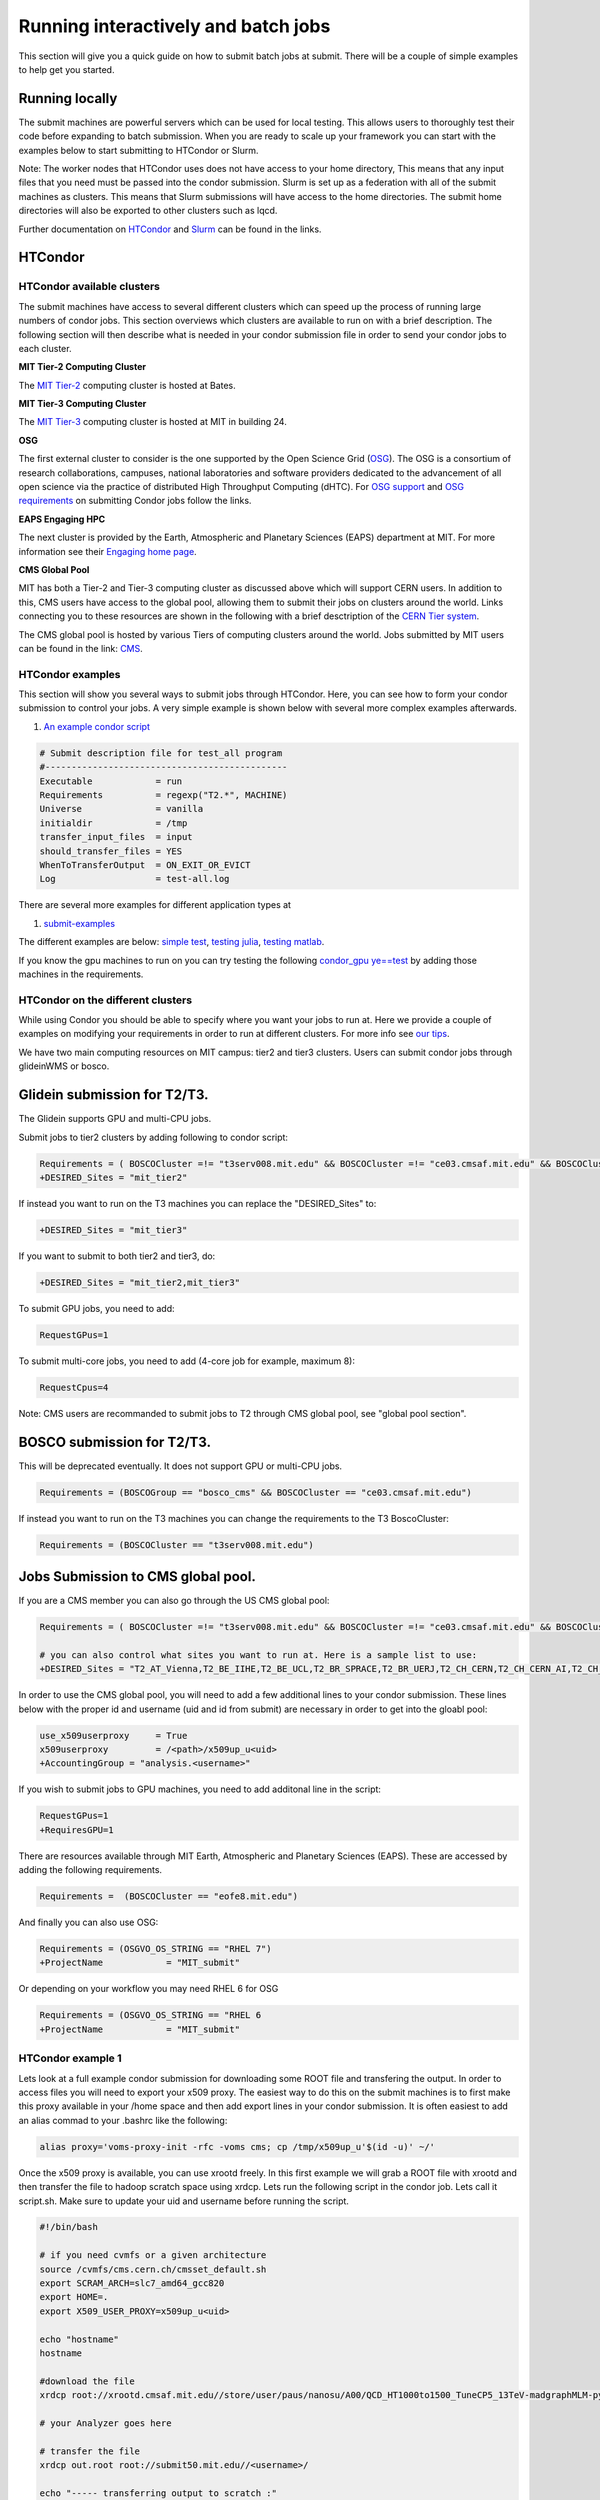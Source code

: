 .. raw:: html

    <style> .red {color:red} </style>

.. role:: red
    

Running interactively and batch jobs
------------------------------------

This section will give you a quick guide on how to submit batch jobs at submit. There will be a couple of simple examples to help get you started.

Running locally
~~~~~~~~~~~~~~~

The submit machines are powerful servers which can be used for local testing. This allows users to thoroughly test their code before expanding to batch submission. When you are ready to scale up your framework you can start with the examples below to start submitting to HTCondor or Slurm.

Note: The worker nodes that HTCondor uses does not have access to your home directory, This means that any input files that you need must be passed into the condor submission. Slurm is set up as a federation with all of the submit machines as clusters. This means that Slurm submissions will have access to the home directories. The submit home directories will also be exported to other clusters such as lqcd. 

Further documentation on `HTCondor <https://research.cs.wisc.edu/htcondor/>`_ and `Slurm <https://slurm.schedmd.com/documentation.html>`_ can be found in the links.

HTCondor
~~~~~~~~

HTCondor available clusters
===========================

The submit machines have access to several different clusters which can speed up the process of running large numbers of condor jobs. This section overviews which clusters are available to run on with a brief description. The following section will then describe what is needed in your condor submission file in order to send your condor jobs to each cluster. 

**MIT Tier-2 Computing Cluster**

The `MIT Tier-2 <http://www.cmsaf.mit.edu/>`_ computing cluster is hosted at Bates. 

**MIT Tier-3 Computing Cluster**

The `MIT Tier-3 <http://t3serv001.mit.edu/>`_ computing cluster is hosted at MIT in building 24.
   
**OSG**

The first external cluster to consider is the one supported by the Open Science Grid (`OSG <https://opensciencegrid.org/>`_). The OSG is a consortium of research collaborations, campuses, national laboratories and software providers dedicated to the advancement of all open science via the practice of distributed High Throughput Computing (dHTC). For `OSG support <https://support.opensciencegrid.org/support/home>`_ and `OSG requirements <https://support.opensciencegrid.org/support/solutions/articles/5000633467-steer-your-jobs-with-htcondor-job-requirements#requirements>`_ on submitting Condor jobs follow the links.

**EAPS Engaging HPC**

The next cluster is provided by the Earth, Atmospheric and Planetary Sciences (EAPS) department at MIT. For more information see their `Engaging home page <https://eapsweb.mit.edu/>`_.

   
**CMS Global Pool**

MIT has both a Tier-2 and Tier-3 computing cluster as discussed above which will support CERN users. In addition to this, CMS users have access to the global pool, allowing them to submit their jobs on clusters around the world. Links connecting you to these resources are shown in the following with a brief desctription of the `CERN Tier system <https://home.cern/science/computing/grid-system-tiers#:~:text=The%20Worldwide%20LHC%20Computing%20Grid,Large%20Hadron%20Collider%20(LHC).>`_.

The CMS global pool is hosted by various Tiers of computing clusters around the world. Jobs submitted by MIT users can be found in the link: `CMS <https://cms-gwmsmon.cern.ch/institutionalview>`_.

HTCondor examples
=================

This section will show you several ways to submit jobs through HTCondor. Here, you can see how to form your condor submission to control your jobs. A very simple example is shown below with several more complex examples afterwards.

#. `An example condor script <https://github.com/mit-submit/submit-examples/blob/main/test-all/base_sub>`_

.. code-block:: sh

      # Submit description file for test_all program
      #----------------------------------------------
      Executable            = run
      Requirements          = regexp("T2.*", MACHINE)
      Universe              = vanilla
      initialdir            = /tmp
      transfer_input_files  = input
      should_transfer_files = YES
      WhenToTransferOutput  = ON_EXIT_OR_EVICT
      Log                   = test-all.log

There are several more examples for different application types at

#. `submit-examples <https://github.com/mit-submit/submit-examples>`_

The different examples are below: `simple test <https://github.com/mit-submit/submit-examples/tree/main/test-all>`_, `testing julia <https://github.com/mit-submit/submit-examples/tree/main/julia>`_, `testing matlab <https://github.com/mit-submit/submit-examples/tree/main/matlab>`_.

If you know the gpu machines to run on you can try testing the following `condor_gpu ye==test <https://github.com/mit-submit/submit-examples/tree/main/condor_gpu>`_ by adding those machines in the requirements.

HTCondor on the different clusters
==================================

While using Condor you should be able to specify where you want your jobs to run at. Here we provide a couple of examples on modifying your requirements in order to run at different clusters. For more info see `our tips <http://submit04.mit.edu/tips.html>`_.

We have two main computing resources on MIT campus: tier2 and tier3 clusters. Users can submit condor jobs through glideinWMS or bosco.

Glidein submission for T2/T3.
~~~~~~~~~~~~~~~~~~~~~~~~~~~~~

:red:`The Glidein supports GPU and multi-CPU jobs.`

Submit jobs to tier2 clusters by adding following to condor script:

.. code-block:: sh

     Requirements = ( BOSCOCluster =!= "t3serv008.mit.edu" && BOSCOCluster =!= "ce03.cmsaf.mit.edu" && BOSCOCluster =!= "eofe8.mit.edu")
     +DESIRED_Sites = "mit_tier2"

If instead you want to run on the T3 machines you can replace the "DESIRED_Sites" to:

.. code-block:: sh

     +DESIRED_Sites = "mit_tier3"

If you want to submit to both tier2 and tier3, do:

.. code-block:: sh

     +DESIRED_Sites = "mit_tier2,mit_tier3"

To submit GPU jobs, you need to add:

.. code-block:: sh

     RequestGPus=1

To submit multi-core jobs, you need to add (4-core job for example, maximum 8):

.. code-block:: sh

     RequestCpus=4

Note: CMS users are recommanded to submit jobs to T2 through CMS global pool, see "global pool section".

BOSCO submission for T2/T3.
~~~~~~~~~~~~~~~~~~~~~~~~~~~

:red:`This will be deprecated eventually. It does not support GPU or multi-CPU jobs.`

.. code-block:: sh

     Requirements = (BOSCOGroup == "bosco_cms" && BOSCOCluster == "ce03.cmsaf.mit.edu")

If instead you want to run on the T3 machines you can change the requirements to the T3 BoscoCluster:

.. code-block:: sh

     Requirements = (BOSCOCluster == "t3serv008.mit.edu")

Jobs Submission to CMS global pool.
~~~~~~~~~~~~~~~~~~~~~~~~~~~~~~~~~~~

If you are a CMS member you can also go through the US CMS global pool:

.. code-block:: sh

     Requirements = ( BOSCOCluster =!= "t3serv008.mit.edu" && BOSCOCluster =!= "ce03.cmsaf.mit.edu" && BOSCOCluster =!= "eofe8.mit.edu")

     # you can also control what sites you want to run at. Here is a sample list to use:
     +DESIRED_Sites = "T2_AT_Vienna,T2_BE_IIHE,T2_BE_UCL,T2_BR_SPRACE,T2_BR_UERJ,T2_CH_CERN,T2_CH_CERN_AI,T2_CH_CERN_HLT,T2_CH_CERN_Wigner,T2_CH_CSCS,T2_CH_CSCS_HPC,T2_CN_Beijing,T2_DE_DESY,T2_DE_RWTH,T2_EE_Estonia,T2_ES_CIEMAT,T2_ES_IFCA,T2_FI_HIP,T2_FR_CCIN2P3,T2_FR_GRIF_IRFU,T2_FR_GRIF_LLR,T2_FR_IPHC,T2_GR_Ioannina,T2_HU_Budapest,T2_IN_TIFR,T2_IT_Bari,T2_IT_Legnaro,T2_IT_Pisa,T2_IT_Rome,T2_KR_KISTI,T2_MY_SIFIR,T2_MY_UPM_BIRUNI,T2_PK_NCP,T2_PL_Swierk,T2_PL_Warsaw,T2_PT_NCG_Lisbon,T2_RU_IHEP,T2_RU_INR,T2_RU_ITEP,T2_RU_JINR,T2_RU_PNPI,T2_RU_SINP,T2_TH_CUNSTDA,T2_TR_METU,T2_TW_NCHC,T2_UA_KIPT,T2_UK_London_IC,T2_UK_SGrid_Bristol,T2_UK_SGrid_RALPP,T2_US_Caltech,T2_US_Florida,T2_US_MIT,T2_US_Nebraska,T2_US_Purdue,T2_US_UCSD,T2_US_Vanderbilt,T2_US_Wisconsin,T3_CH_CERN_CAF,T3_CH_CERN_DOMA,T3_CH_CERN_HelixNebula,T3_CH_CERN_HelixNebula_REHA,T3_CH_CMSAtHome,T3_CH_Volunteer,T3_US_HEPCloud,T3_US_NERSC,T3_US_OSG,T3_US_PSC,T3_US_SDSC"

In order to use the CMS global pool, you will need to add a few additional lines to your condor submission. These lines below with the proper id and username (uid and id from submit) are necessary in order to get into the gloabl pool:

.. code-block:: sh

     use_x509userproxy     = True
     x509userproxy         = /<path>/x509up_u<uid>
     +AccountingGroup = "analysis.<username>"

If you wish to submit jobs to GPU machines, you need to add additonal line in the script:

.. code-block:: sh

     RequestGPus=1
     +RequiresGPU=1

There are resources available through MIT Earth, Atmospheric and Planetary Sciences (EAPS). These are accessed by adding the following requirements.

.. code-block:: sh

     Requirements =  (BOSCOCluster == "eofe8.mit.edu") 


And finally you can also use OSG:

.. code-block:: sh

      Requirements = (OSGVO_OS_STRING == "RHEL 7")
      +ProjectName            = "MIT_submit" 
 
Or depending on your workflow you may need RHEL 6 for OSG


.. code-block:: sh

      Requirements = (OSGVO_OS_STRING == "RHEL 6      
      +ProjectName            = "MIT_submit" 


HTCondor example 1
==================

Lets look at a full example condor submission for downloading some ROOT file and transfering the output. In order to access files you will need to export your x509 proxy. The easiest way to do this on the submit machines is to first make this proxy available in your /home space and then add export lines in your condor submission. It is often easiest to add an alias commad to your .bashrc like the following:

.. code-block:: sh

      alias proxy='voms-proxy-init -rfc -voms cms; cp /tmp/x509up_u'$(id -u)' ~/'


Once the x509 proxy is available, you can use xrootd freely. In this first example we will grab a ROOT file with xrootd and then transfer the file to hadoop scratch space using xrdcp. Lets run the following script in the condor job. Lets call it script.sh. Make sure to update your uid and username before running the script.

.. code-block:: sh

      #!/bin/bash
      
      # if you need cvmfs or a given architecture
      source /cvmfs/cms.cern.ch/cmsset_default.sh
      export SCRAM_ARCH=slc7_amd64_gcc820
      export HOME=.
      export X509_USER_PROXY=x509up_u<uid>
      
      echo "hostname"
      hostname

      #download the file      
      xrdcp root://xrootd.cmsaf.mit.edu//store/user/paus/nanosu/A00/QCD_HT1000to1500_TuneCP5_13TeV-madgraphMLM-pythia8+RunIIAutumn18MiniAOD-102X_upgrade2018_realistic_v15-v1+MINIAODSIM/00A7C4D5-8881-5D47-8E1F-FADDC4B6FA96.root out.root
      
      # your Analyzer goes here

      # transfer the file
      xrdcp out.root root://submit50.mit.edu//<username>/

      echo "----- transferring output to scratch :"
      echo " ------ THE END (everyone dies !) ----- "

and the corresponding condor.sub file. Make sure to update the uid in the x509 proxy. This will run on the T3 but can be modified to run in other locations.

.. code-block:: sh

      universe              = vanilla
      request_disk          = 1024
      executable            = script.sh
      arguments             = $(ProcId)
      should_transfer_files = YES
      output                = $(ClusterId).$(ProcId).out
      error                 = $(ClusterId).$(ProcId).err
      log                   = $(ClusterId).$(ProcId).log
      use_x509userproxy     = True
      x509userproxy         = /home/submit/<username>/x509up_u<uid>
      when_to_transfer_output = ON_EXIT
      +DESIRED_Sites = "mit_tier3"
      queue 10

now you can submit your job:

.. code-block:: sh

      condor_submit condor.sub

HTCondor example 2
==================

If you have smaller output and you want to use the workspace rather than hadoop we can do something similar but instead trasnfer the output from the submit machines through remaps. Similar the above we will use a script.sh

.. code-block:: sh

      #!/bin/bash
      
      # if you need cvmfs or a given architecture
      source /cvmfs/cms.cern.ch/cmsset_default.sh
      export SCRAM_ARCH=slc7_amd64_gcc820
      export HOME=.
      export X509_USER_PROXY=x509up_u<uid>
      
      echo "hostname"
      hostname
      
      # download the file
      xrdcp root://xrootd.cmsaf.mit.edu//store/user/paus/nanosu/A00/QCD_HT1000to1500_TuneCP5_13TeV-madgraphMLM-pythia8+RunIIAutumn18MiniAOD-102X_upgrade2018_realistic_v15-v1+MINIAODSIM/00A7C4D5-8881-5D47-8E1F-FADDC4B6FA96.root out.root
      
      # your Analyzer goes here

      echo "----- transferring output to scratch :"
      echo " ------ THE END (everyone dies !) ----- "

Similar to above, we will also need a condor.sub. However, this time we will transfer the file here rather than in the script. We will do this through a remap. Do not use this method to transer any files through the fuse mount! 

.. code-block:: sh

      universe              = vanilla
      request_disk          = 1024
      executable            = script.sh
      arguments             = $(ProcId)
      should_transfer_files = YES
      output                = $(ClusterId).$(ProcId).out
      error                 = $(ClusterId).$(ProcId).err
      log                   = $(ClusterId).$(ProcId).log
      use_x509userproxy     = True
      x509userproxy         = /home/submit/<username>/x509up_u<uid>
      when_to_transfer_output = ON_EXIT
      transfer_output_remaps = "out.root = /work/submit/<username>/out.root"
      +DESIRED_Sites = "mit_tier3"
      queue 10

How to monitor and control your submitted HTCondor jobs
=======================================================

After you have submitted your jobs, it is important to be able to monitor their progress. This section gives a couple of simple examples on how to check on the status of your jobs directly from the submit machines.

The first step in monitoring jobs is to check which jobs are running. This can be done with the command below:

.. code-block:: sh

       # This will show the number of jobs in the Done, Running and Idle states
       condor_q

       # If you want more information about a job you can look into it here
       condor_q -l <jobid> 

       # If you are interested in knowing which machines your jobs are running on you can examine that as well
       condor_q -r <jobid>

Jobs can often stay in the Idle state or be moved into a Hold state. In order to analyze this you can use the analyze of condor.

.. code-block:: sh

       # Check on the status of a job if it is stuck in Idle or moved to Hold
       condor_q -analyze <jobid>

       # If more information is needed
       condor_q -better-analyze <jobid> 

If you made a mistake during submission, you can also cancel your jobs. This should be done if any mistakes were made in order to free up the queue.

.. code-block:: sh

       # You can remove a broken job
       condor_rm <jobid>

       # If you want to remove all of your jobs
       condor_rm <username>

Usefull condor set up
=====================

In the condor submission script, users are define the requirements of slots from the condor pool (conputing resources). 
The default memory requirement is 1024 MB per core.  If uses job uses more memory then 1024 MB, the job will get killed. To request more memories, users need to add this in the condor script:

.. code-block:: sh

       RequestMemory = 2000

Usually the maximum memory usage is 2000 MB for each core. But condor has a feature to adjust memory usage of a job requirement automatically even if user's job requires more memory then 2000 MB, for example:

.. code-block:: sh

       RequestMemory = 4000

But keep in mind, the more memory user requires, the harder it is to find the slot. 

Slurm
~~~~~

Slurm example 1
===============

Slurm can also be used on the submit machines. There is a slurm federation on the submit machines as well as slurm clusters connected through lqcd. Below is a sample about how to submit a slurm job to the submit machines. Here we are doing similar to the condor samples above and copying a file with xrootd and then transferring the output to hadoop scratch space. Like Condor, you will need to export your x509 proxy in order to get access to certain files. Additional samples that utilize the GPUs on the submit cluster can be found in the GPU section of the guide.
`submit GPU <http://submit04.mit.edu/submit-users-guide/gpu.html>`_

.. code-block:: sh

      #!/bin/bash
      #
      #SBATCH --job-name=test
      #SBATCH --output=res_%j.txt
      #SBATCH --error=err_%j.txt
      #
      #SBATCH --time=10:00
      #SBATCH --mem-per-cpu=100
      
      export X509_USER_PROXY=~/x509up_u206148
      
      xrdcp root://xrootd.cmsaf.mit.edu//store/user/paus/nanosu/A00/QCD_HT1000to1500_TuneCP5_13TeV-madgraphMLM-pythia8+RunIIAutumn18MiniAOD-102X_upgrade2018_realistic_v15-v1+MINIAODSIM/00A7C4D5-8881-5D47-8E1F-FADDC4B6FA96.root out.root
      
      # Your Analyzer goes here

      xrdcp out.root root://submit50.mit.edu//freerc/SUEP/slurm.root
      
      srun hostname
      srun ls -hrlt

Slurm example lqcd
==================

An example for how to submit to the lqcd cluster from the submit machines. Here we need some extra set up and then test some simple srun commands like below (this example runs in the devel partition):

.. code-block:: sh

     #!/bin/bash
     #
     #SBATCH --job-name=test
     #SBATCH --output=res_%j.txt
     #SBATCH --error=err_%j.txt
     #
     #SBATCH --ntasks=1
     #SBATCH --time=10:00
     #SBATCH --mem-per-cpu=100
     #SBATCH --cluster=lqcd
     #SBATCH --partition=devel
     
     unset MODULEPATH
     unset MODULESHOME
     export SLURM_CONF=/opt/lqcd/etc/slurm.conf
     . /opt/software/modules-4.4.0/init/bash
     module add slurm
     
     srun hostname
     srun ls -hrlt
     srun sleep 60

How to monitor and control your submitted slurm jobs
====================================================

Similar to HTCondor, Slurm has command line options to monitor and control your jobs. This section gives a couple of simple examples on how to monitor your slurm jobs on submit.

The first step in monitoring jobs is to check which jobs are running. This can be done with the command below:

.. code-block:: sh

       # This will show the number of jobs and their states.
       squeue -u <username>

       # You can also ask for the jobs on the different clusters with the -M option. You can also use a specific cluster (e.g. submit, lqcd).
       squeue -M all -u <username>

In order to analyze your jobs you can use the scontrol feature of slurm.

.. code-block:: sh

       # Check on the status of a job
       scontrol show jobid -dd <jobid>

       # If more information is needed
       sstat --jobs=<jobid> 

       # A more organized way to look at this information is through the format option. In order to see all options use --helpformat. An example is below
       sstat --jobs=<jobid> --format=jobid,maxrss,ntasks

If you made a mistake during submission, you can also cancel your jobs. This should be done if any mistakes were made in order to free up the queue.

.. code-block:: sh

       # You can remove a broken job
       scancel <jobid>

       # If you want to remove all of your jobs
       scancel -u <username>

       # If need be you can also change the state of the job with scontrol to suspend, remove, hold or release
       scontrol suspend <jobid>

Slurm also has the sacct command to help you to look at information from past jobs. These commands are similar to the sstat commands but are used for jobs that have finished rather than jobs currently running.

.. code-block:: sh

       # Look at information from your hobs after they have finished running. You can use the --long to get the non-abbreviated version
       sacct --jobs=<jobid> --long

       # Look at all of your recent jobs
       sacct --user=<username>

       # You can also use the format options to get specific information in the same way that sstat was used above
       sacct --jobs=<jobid> --format=jobid,maxrss,ntasks

       # A nice summary of a job is available through the seff command
       seff <jobid>
